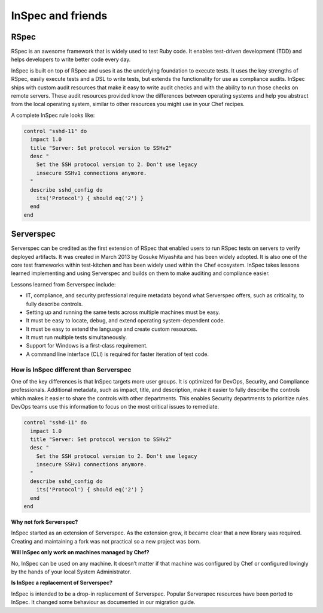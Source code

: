 =====================================================
InSpec and friends
=====================================================

RSpec
=====================================================

RSpec is an awesome framework that is widely used to test Ruby code. It enables test-driven development (TDD) and helps developers to write better code every day.

InSpec is built on top of RSpec and uses it as the underlying foundation to execute tests. It uses the key strengths of RSpec, easily execute tests and a DSL to write tests, but extends the functionality for use as compliance audits. InSpec ships with custom audit resources that make it easy to write audit checks and with the ability to run those checks on remote servers. These audit resources provided know the differences between operating systems and help you abstract from the local operating system, similar to other resources you might use in your Chef recipes.

A complete InSpec rule looks like:

.. code-block:: ruby

  control "sshd-11" do
    impact 1.0
    title "Server: Set protocol version to SSHv2"
    desc "
      Set the SSH protocol version to 2. Don't use legacy
      insecure SSHv1 connections anymore.
    "
    describe sshd_config do
      its('Protocol') { should eq('2') }
    end
  end



Serverspec
=====================================================

Serverspec can be credited as the first extension of RSpec that enabled users to run RSpec tests on servers to verify deployed artifacts. It was created in March 2013 by Gosuke Miyashita and has been widely adopted. It is also one of the core test frameworks within test-kitchen and has been widely used within the Chef ecosystem.  InSpec takes lessons learned implementing and using Serverspec and builds on them to make auditing and compliance easier.

Lessons learned from Serverspec include:

* IT, compliance, and security professional require metadata beyond what Serverspec offers, such as criticality, to fully describe controls.

* Setting up and running the same tests across multiple machines must be easy.

* It must be easy to locate, debug, and extend operating system-dependent code.

* It must be easy to extend the language and create custom resources.

* It must run multiple tests simultaneously.

* Support for Windows is a first-class requirement.

* A command line interface (CLI) is required for faster iteration of test code.


How is InSpec different than Serverspec
-----------------------------------------------------

One of the key differences is that InSpec targets more user groups. It is optimized for DevOps, Security, and Compliance professionals. Additional metadata, such as impact, title, and description, make it easier to fully describe the controls which makes it easier to share the controls with other departments. This enables Security departments to prioritize rules. DevOps teams use this information to focus on the most critical issues to remediate.

.. code-block:: ruby

  control "sshd-11" do
    impact 1.0
    title "Server: Set protocol version to SSHv2"
    desc "
      Set the SSH protocol version to 2. Don't use legacy
      insecure SSHv1 connections anymore.
    "
    describe sshd_config do
      its('Protocol') { should eq('2') }
    end
  end

**Why not fork Serverspec?**

InSpec started as an extension of Serverspec. As the extension grew, it became clear that a new library was required.  Creating and maintaining a fork was not practical so a new project was born.

**Will InSpec only work on machines managed by Chef?**

No, InSpec can be used on any machine.  It doesn’t matter if that machine was configured by Chef or configured lovingly by the hands of your local System Administrator.

**Is InSpec a replacement of Serverspec?**

InSpec is intended to be a drop-in replacement of Serverspec. Popular Serverspec resources have been ported to InSpec. It changed some behaviour as documented in our migration guide.
